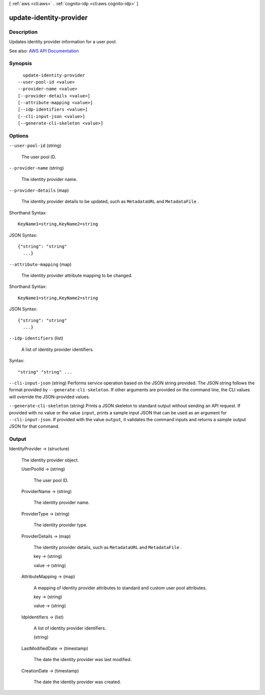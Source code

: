 [ :ref:`aws <cli:aws>` . :ref:`cognito-idp <cli:aws cognito-idp>` ]

.. _cli:aws cognito-idp update-identity-provider:


************************
update-identity-provider
************************



===========
Description
===========



Updates identity provider information for a user pool.



See also: `AWS API Documentation <https://docs.aws.amazon.com/goto/WebAPI/cognito-idp-2016-04-18/UpdateIdentityProvider>`_


========
Synopsis
========

::

    update-identity-provider
  --user-pool-id <value>
  --provider-name <value>
  [--provider-details <value>]
  [--attribute-mapping <value>]
  [--idp-identifiers <value>]
  [--cli-input-json <value>]
  [--generate-cli-skeleton <value>]




=======
Options
=======

``--user-pool-id`` (string)


  The user pool ID.

  

``--provider-name`` (string)


  The identity provider name.

  

``--provider-details`` (map)


  The identity provider details to be updated, such as ``MetadataURL`` and ``MetadataFile`` .

  



Shorthand Syntax::

    KeyName1=string,KeyName2=string




JSON Syntax::

  {"string": "string"
    ...}



``--attribute-mapping`` (map)


  The identity provider attribute mapping to be changed.

  



Shorthand Syntax::

    KeyName1=string,KeyName2=string




JSON Syntax::

  {"string": "string"
    ...}



``--idp-identifiers`` (list)


  A list of identity provider identifiers.

  



Syntax::

  "string" "string" ...



``--cli-input-json`` (string)
Performs service operation based on the JSON string provided. The JSON string follows the format provided by ``--generate-cli-skeleton``. If other arguments are provided on the command line, the CLI values will override the JSON-provided values.

``--generate-cli-skeleton`` (string)
Prints a JSON skeleton to standard output without sending an API request. If provided with no value or the value ``input``, prints a sample input JSON that can be used as an argument for ``--cli-input-json``. If provided with the value ``output``, it validates the command inputs and returns a sample output JSON for that command.



======
Output
======

IdentityProvider -> (structure)

  

  The identity provider object.

  

  UserPoolId -> (string)

    

    The user pool ID.

    

    

  ProviderName -> (string)

    

    The identity provider name.

    

    

  ProviderType -> (string)

    

    The identity provider type.

    

    

  ProviderDetails -> (map)

    

    The identity provider details, such as ``MetadataURL`` and ``MetadataFile`` .

    

    key -> (string)

      

      

    value -> (string)

      

      

    

  AttributeMapping -> (map)

    

    A mapping of identity provider attributes to standard and custom user pool attributes.

    

    key -> (string)

      

      

    value -> (string)

      

      

    

  IdpIdentifiers -> (list)

    

    A list of identity provider identifiers.

    

    (string)

      

      

    

  LastModifiedDate -> (timestamp)

    

    The date the identity provider was last modified.

    

    

  CreationDate -> (timestamp)

    

    The date the identity provider was created.

    

    

  


